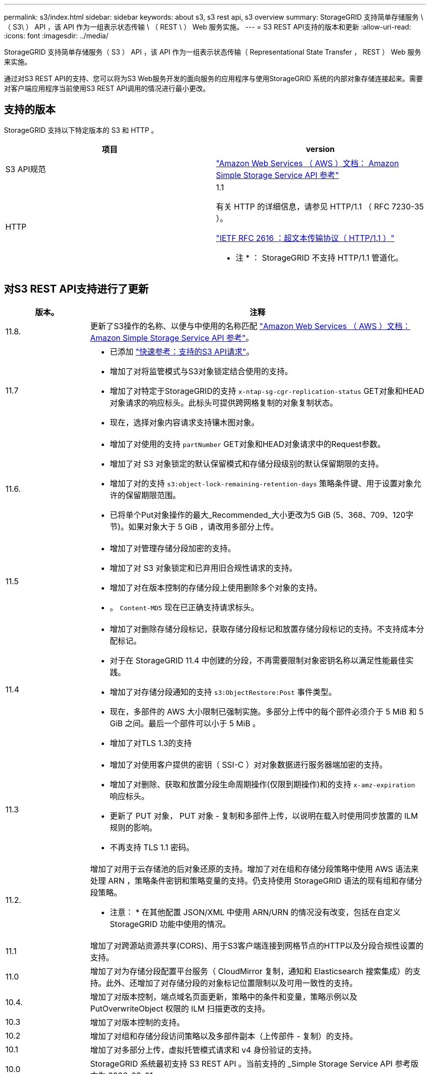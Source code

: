 ---
permalink: s3/index.html 
sidebar: sidebar 
keywords: about s3, s3 rest api, s3 overview 
summary: StorageGRID 支持简单存储服务 \ （ S3\ ） API ，该 API 作为一组表示状态传输 \ （ REST \ ） Web 服务实施。 
---
= S3 REST API支持的版本和更新
:allow-uri-read: 
:icons: font
:imagesdir: ../media/


[role="lead"]
StorageGRID 支持简单存储服务（ S3 ） API ，该 API 作为一组表示状态传输（ Representational State Transfer ， REST ） Web 服务来实施。

通过对S3 REST API的支持、您可以将为S3 Web服务开发的面向服务的应用程序与使用StorageGRID 系统的内部对象存储连接起来。需要对客户端应用程序当前使用S3 REST API调用的情况进行最小更改。



== 支持的版本

StorageGRID 支持以下特定版本的 S3 和 HTTP 。

[cols="1a,1a"]
|===
| 项目 | version 


 a| 
S3 API规范
 a| 
http://docs.aws.amazon.com/AmazonS3/latest/API/Welcome.html["Amazon Web Services （ AWS ）文档： Amazon Simple Storage Service API 参考"^]



 a| 
HTTP
 a| 
1.1

有关 HTTP 的详细信息，请参见 HTTP/1.1 （ RFC 7230-35 ）。

https://datatracker.ietf.org/doc/html/rfc2616["IETF RFC 2616 ：超文本传输协议（ HTTP/1.1 ）"^]

* 注 * ： StorageGRID 不支持 HTTP/1.1 管道化。

|===


== 对S3 REST API支持进行了更新

[cols="1a,4a"]
|===
| 版本。 | 注释 


 a| 
11.8.
 a| 
更新了S3操作的名称、以便与中使用的名称匹配 http://docs.aws.amazon.com/AmazonS3/latest/API/Welcome.html["Amazon Web Services （ AWS ）文档： Amazon Simple Storage Service API 参考"^]。



 a| 
11.7
 a| 
* 已添加 link:quick-reference-support-for-aws-apis.html["快速参考：支持的S3 API请求"]。
* 增加了对将监管模式与S3对象锁定结合使用的支持。
* 增加了对特定于StorageGRID的支持 `x-ntap-sg-cgr-replication-status` GET对象和HEAD对象请求的响应标头。此标头可提供跨网格复制的对象复制状态。
* 现在，选择对象内容请求支持镶木图对象。




 a| 
11.6.
 a| 
* 增加了对使用的支持 `partNumber` GET对象和HEAD对象请求中的Request参数。
* 增加了对 S3 对象锁定的默认保留模式和存储分段级别的默认保留期限的支持。
* 增加了对的支持 `s3:object-lock-remaining-retention-days` 策略条件键、用于设置对象允许的保留期限范围。
* 已将单个Put对象操作的最大_Recommended_大小更改为5 GiB (5、368、709、120字节)。如果对象大于 5 GiB ，请改用多部分上传。




 a| 
11.5
 a| 
* 增加了对管理存储分段加密的支持。
* 增加了对 S3 对象锁定和已弃用旧合规性请求的支持。
* 增加了对在版本控制的存储分段上使用删除多个对象的支持。
* 。 `Content-MD5` 现在已正确支持请求标头。




 a| 
11.4
 a| 
* 增加了对删除存储分段标记，获取存储分段标记和放置存储分段标记的支持。不支持成本分配标记。
* 对于在 StorageGRID 11.4 中创建的分段，不再需要限制对象密钥名称以满足性能最佳实践。
* 增加了对存储分段通知的支持 `s3:ObjectRestore:Post` 事件类型。
* 现在，多部件的 AWS 大小限制已强制实施。多部分上传中的每个部件必须介于 5 MiB 和 5 GiB 之间。最后一个部件可以小于 5 MiB 。
* 增加了对TLS 1.3的支持




 a| 
11.3
 a| 
* 增加了对使用客户提供的密钥（ SSI-C ）对对象数据进行服务器端加密的支持。
* 增加了对删除、获取和放置分段生命周期操作(仅限到期操作)和的支持 `x-amz-expiration` 响应标头。
* 更新了 PUT 对象， PUT 对象 - 复制和多部件上传，以说明在载入时使用同步放置的 ILM 规则的影响。
* 不再支持 TLS 1.1 密码。




 a| 
11.2.
 a| 
增加了对用于云存储池的后对象还原的支持。增加了对在组和存储分段策略中使用 AWS 语法来处理 ARN ，策略条件密钥和策略变量的支持。仍支持使用 StorageGRID 语法的现有组和存储分段策略。

* 注意： * 在其他配置 JSON/XML 中使用 ARN/URN 的情况没有改变，包括在自定义 StorageGRID 功能中使用的情况。



 a| 
11.1
 a| 
增加了对跨源站资源共享(CORS)、用于S3客户端连接到网格节点的HTTP以及分段合规性设置的支持。



 a| 
11.0
 a| 
增加了对为存储分段配置平台服务（ CloudMirror 复制，通知和 Elasticsearch 搜索集成）的支持。此外、还增加了对存储分段的对象标记位置限制以及可用一致性的支持。



 a| 
10.4.
 a| 
增加了对版本控制，端点域名页面更新，策略中的条件和变量，策略示例以及 PutOverwriteObject 权限的 ILM 扫描更改的支持。



 a| 
10.3
 a| 
增加了对版本控制的支持。



 a| 
10.2
 a| 
增加了对组和存储分段访问策略以及多部件副本（上传部件 - 复制）的支持。



 a| 
10.1
 a| 
增加了对多部分上传，虚拟托管模式请求和 v4 身份验证的支持。



 a| 
10.0
 a| 
StorageGRID 系统最初支持 S3 REST API 。当前支持的 _Simple Storage Service API 参考版本为 2006-03-01 。

|===